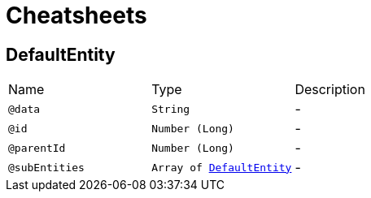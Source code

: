 = Cheatsheets

[[DefaultEntity]]
== DefaultEntity


[cols=">25%,25%,50%"]
[frame="topbot"]
|===
^|Name | Type ^| Description
|[[data]]`@data`|`String`|-
|[[id]]`@id`|`Number (Long)`|-
|[[parentId]]`@parentId`|`Number (Long)`|-
|[[subEntities]]`@subEntities`|`Array of link:dataobjects.html#DefaultEntity[DefaultEntity]`|-
|===


